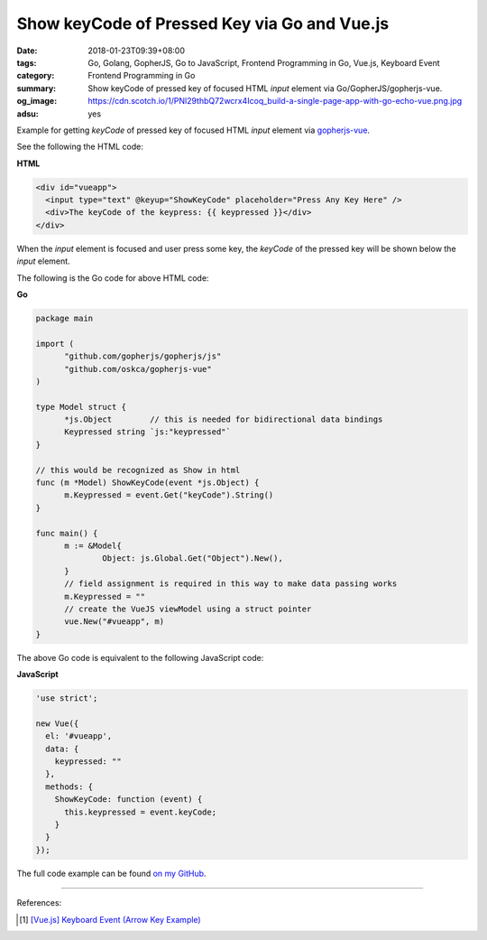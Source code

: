 Show keyCode of Pressed Key via Go and Vue.js
#############################################

:date: 2018-01-23T09:39+08:00
:tags: Go, Golang, GopherJS, Go to JavaScript, Frontend Programming in Go,
       Vue.js, Keyboard Event
:category: Frontend Programming in Go
:summary: Show keyCode of pressed key of focused HTML *input* element
          via Go/GopherJS/gopherjs-vue.
:og_image: https://cdn.scotch.io/1/PNl29thbQ72wcrx4Icoq_build-a-single-page-app-with-go-echo-vue.png.jpg
:adsu: yes

Example for getting *keyCode* of pressed key of focused HTML *input* element via
gopherjs-vue_.

See the following the HTML code:

**HTML**

.. code-block:: html

  <div id="vueapp">
    <input type="text" @keyup="ShowKeyCode" placeholder="Press Any Key Here" />
    <div>The keyCode of the keypress: {{ keypressed }}</div>
  </div>

When the *input* element is focused and user press some key, the *keyCode* of
the pressed key will be shown below the *input* element.

The following is the Go code for above HTML code:

**Go**

.. code-block:: go

  package main
  
  import (
  	"github.com/gopherjs/gopherjs/js"
  	"github.com/oskca/gopherjs-vue"
  )
  
  type Model struct {
  	*js.Object        // this is needed for bidirectional data bindings
  	Keypressed string `js:"keypressed"`
  }
  
  // this would be recognized as Show in html
  func (m *Model) ShowKeyCode(event *js.Object) {
  	m.Keypressed = event.Get("keyCode").String()
  }
  
  func main() {
  	m := &Model{
  		Object: js.Global.Get("Object").New(),
  	}
  	// field assignment is required in this way to make data passing works
  	m.Keypressed = ""
  	// create the VueJS viewModel using a struct pointer
  	vue.New("#vueapp", m)
  }

The above Go code is equivalent to the following JavaScript code:

**JavaScript**

.. code-block:: javascript

  'use strict';
  
  new Vue({
    el: '#vueapp',
    data: {
      keypressed: ""
    },
    methods: {
      ShowKeyCode: function (event) {
        this.keypressed = event.keyCode;
      }
    }
  });

The full code example can be found `on my GitHub`_.

.. adsu:: 2

----

References:

.. [1] `[Vue.js] Keyboard Event (Arrow Key Example) <{filename}/articles/2017/12/06/vuejs-keyboard-event-arrow-key-example%en.rst>`_

.. _gopherjs-vue: https://github.com/oskca/gopherjs-vue
.. _Vue.js: https://vuejs.org/
.. _on my GitHub: https://github.com/siongui/frontend-programming-in-go/tree/master/023-keyboard-event-keyCode-gopherjs-vue

